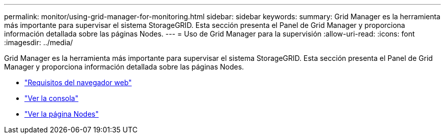 ---
permalink: monitor/using-grid-manager-for-monitoring.html 
sidebar: sidebar 
keywords:  
summary: Grid Manager es la herramienta más importante para supervisar el sistema StorageGRID. Esta sección presenta el Panel de Grid Manager y proporciona información detallada sobre las páginas Nodes. 
---
= Uso de Grid Manager para la supervisión
:allow-uri-read: 
:icons: font
:imagesdir: ../media/


[role="lead"]
Grid Manager es la herramienta más importante para supervisar el sistema StorageGRID. Esta sección presenta el Panel de Grid Manager y proporciona información detallada sobre las páginas Nodes.

* link:web-browser-requirements.html["Requisitos del navegador web"]
* link:viewing-dashboard.html["Ver la consola"]
* link:viewing-nodes-page.html["Ver la página Nodes"]

